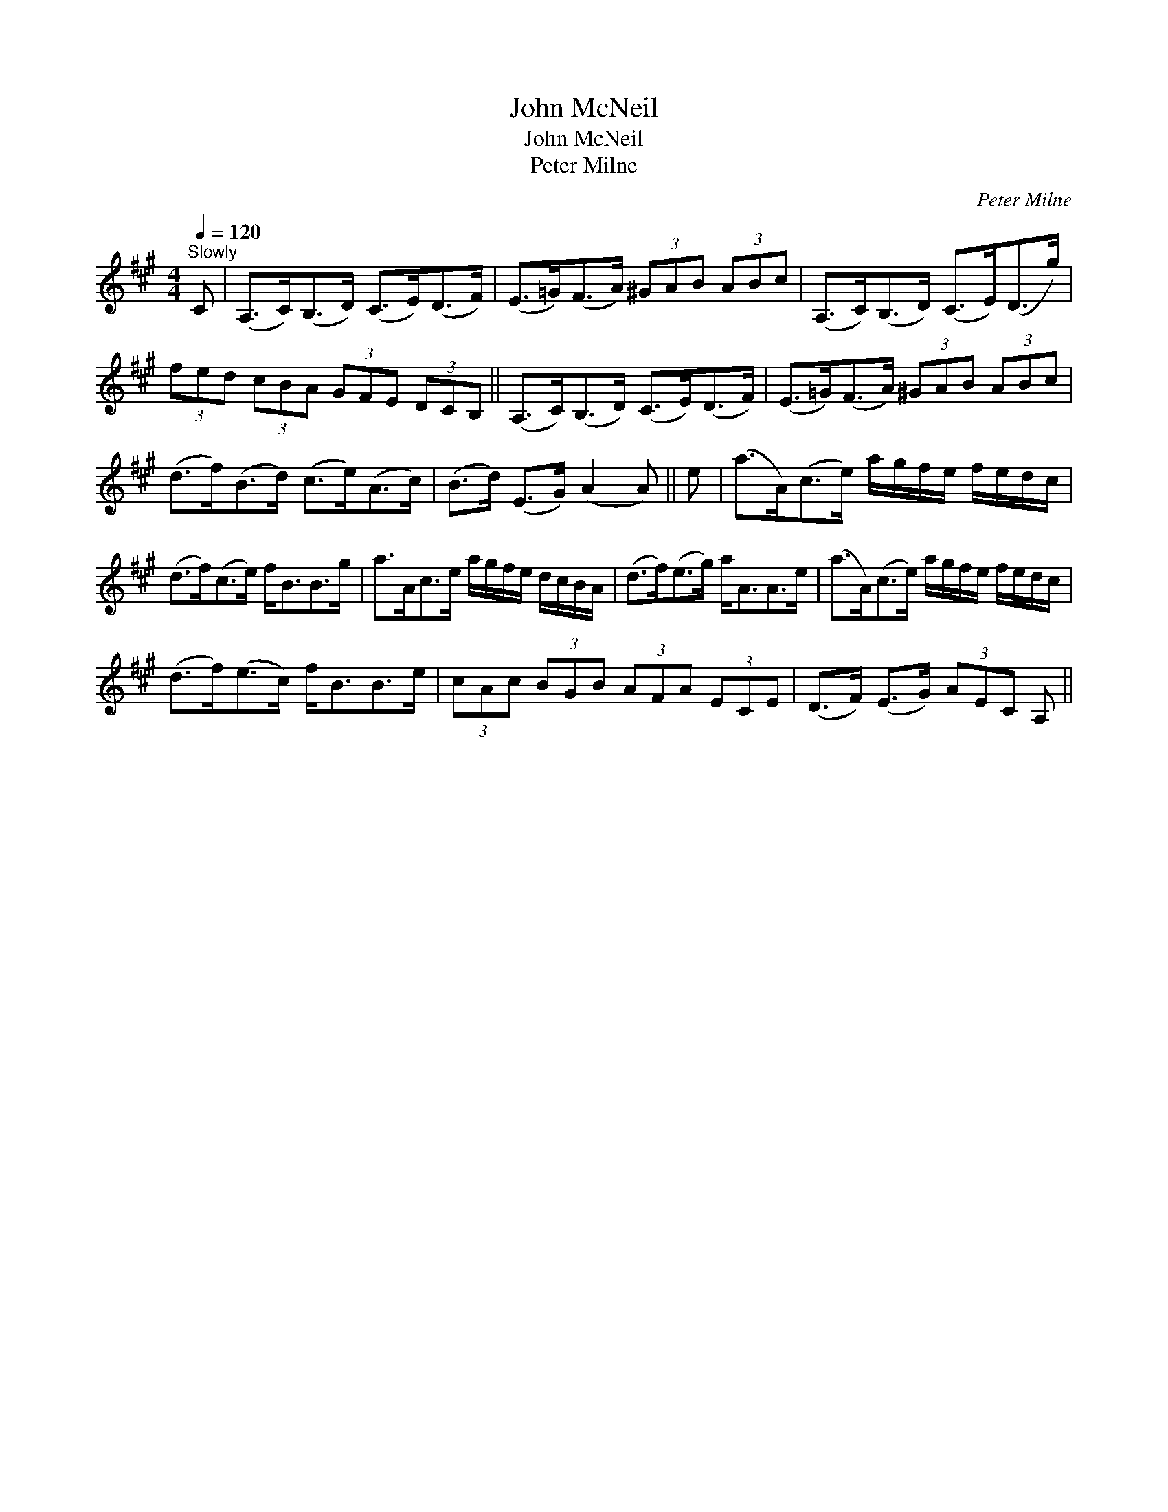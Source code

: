 X:1
T:John McNeil
T:John McNeil
T:Peter Milne
C:Peter Milne
L:1/8
Q:1/4=120
M:4/4
K:A
V:1 treble 
V:1
"^Slowly" C | (A,>C)(B,>D) (C>E)(D>F) | (E>=G)(F>A) (3^GAB (3ABc | (A,>C)(B,>D) (C>E)(D>g) | %4
 (3fed (3cBA (3GFE (3DCB, || (A,>C)(B,>D) (C>E)(D>F) | (E>=G)(F>A) (3^GAB (3ABc | %7
 (d>f)(B>d) (c>e)(A>c) | (B>d) (E>G) (A2 A) || e | (a>A)(c>e) a/g/f/e/ f/e/d/c/ | %11
 (d>f)(c>e) f<BB>g | a>Ac>e a/g/f/e/ d/c/B/A/ | (d>f)(e>g) a<AA>e | (a>A)(c>e) a/g/f/e/ f/e/d/c/ | %15
 (d>f)(e>c) f<BB>e | (3cAc (3BGB (3AFA (3ECE | (D>F) (E>G) (3AEC A, || %18

